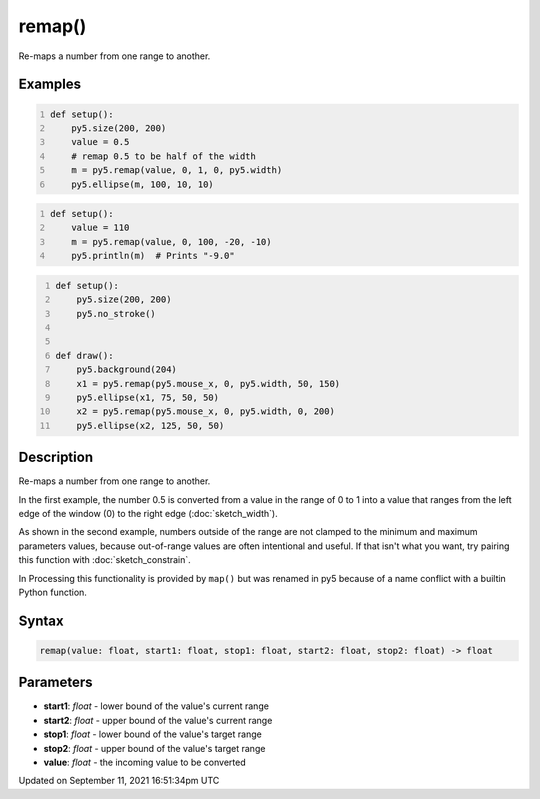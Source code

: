remap()
=======

Re-maps a number from one range to another.

Examples
--------

.. raw:: html

    <div class="example-table">

.. raw:: html

    <div class="example-row"><div class="example-cell-image">

.. image:: /images/reference/Sketch_remap_0.png
    :alt: example picture for remap()

.. raw:: html

    </div><div class="example-cell-code">

.. code:: python
    :number-lines:

    def setup():
        py5.size(200, 200)
        value = 0.5
        # remap 0.5 to be half of the width
        m = py5.remap(value, 0, 1, 0, py5.width)
        py5.ellipse(m, 100, 10, 10)

.. raw:: html

    </div></div>

.. raw:: html

    <div class="example-row"><div class="example-cell-image">

.. raw:: html

    </div><div class="example-cell-code">

.. code:: python
    :number-lines:

    def setup():
        value = 110
        m = py5.remap(value, 0, 100, -20, -10)
        py5.println(m)  # Prints "-9.0"

.. raw:: html

    </div></div>

.. raw:: html

    <div class="example-row"><div class="example-cell-image">

.. raw:: html

    </div><div class="example-cell-code">

.. code:: python
    :number-lines:

    def setup():
        py5.size(200, 200)
        py5.no_stroke()


    def draw():
        py5.background(204)
        x1 = py5.remap(py5.mouse_x, 0, py5.width, 50, 150)
        py5.ellipse(x1, 75, 50, 50)
        x2 = py5.remap(py5.mouse_x, 0, py5.width, 0, 200)
        py5.ellipse(x2, 125, 50, 50)

.. raw:: html

    </div></div>

.. raw:: html

    </div>

Description
-----------

Re-maps a number from one range to another.

In the first example, the number 0.5 is converted from a value in the range of 0 to 1 into a value that ranges from the left edge of the window (0) to the right edge (:doc:`sketch_width`).

As shown in the second example, numbers outside of the range are not clamped to the minimum and maximum parameters values, because out-of-range values are often intentional and useful. If that isn't what you want, try pairing this function with :doc:`sketch_constrain`.

In Processing this functionality is provided by ``map()`` but was renamed in py5 because of a name conflict with a builtin Python function.

Syntax
------

.. code:: python

    remap(value: float, start1: float, stop1: float, start2: float, stop2: float) -> float

Parameters
----------

* **start1**: `float` - lower bound of the value's current range
* **start2**: `float` - upper bound of the value's current range
* **stop1**: `float` - lower bound of the value's target range
* **stop2**: `float` - upper bound of the value's target range
* **value**: `float` - the incoming value to be converted


Updated on September 11, 2021 16:51:34pm UTC

